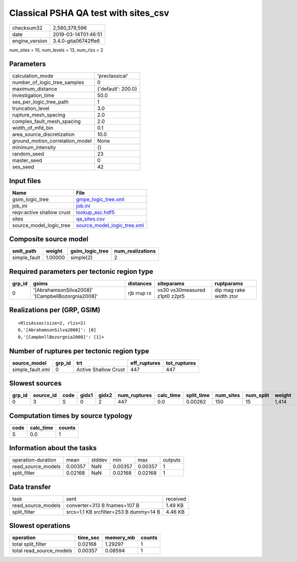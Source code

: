Classical PSHA QA test with sites_csv
=====================================

============== ===================
checksum32     2,580,379,596      
date           2019-03-14T01:46:51
engine_version 3.4.0-gita06742ffe6
============== ===================

num_sites = 10, num_levels = 13, num_rlzs = 2

Parameters
----------
=============================== ==================
calculation_mode                'preclassical'    
number_of_logic_tree_samples    0                 
maximum_distance                {'default': 200.0}
investigation_time              50.0              
ses_per_logic_tree_path         1                 
truncation_level                3.0               
rupture_mesh_spacing            2.0               
complex_fault_mesh_spacing      2.0               
width_of_mfd_bin                0.1               
area_source_discretization      10.0              
ground_motion_correlation_model None              
minimum_intensity               {}                
random_seed                     23                
master_seed                     0                 
ses_seed                        42                
=============================== ==================

Input files
-----------
========================= ============================================================
Name                      File                                                        
========================= ============================================================
gsim_logic_tree           `gmpe_logic_tree.xml <gmpe_logic_tree.xml>`_                
job_ini                   `job.ini <job.ini>`_                                        
reqv:active shallow crust `lookup_asc.hdf5 <lookup_asc.hdf5>`_                        
sites                     `qa_sites.csv <qa_sites.csv>`_                              
source_model_logic_tree   `source_model_logic_tree.xml <source_model_logic_tree.xml>`_
========================= ============================================================

Composite source model
----------------------
============ ======= =============== ================
smlt_path    weight  gsim_logic_tree num_realizations
============ ======= =============== ================
simple_fault 1.00000 simple(2)       2               
============ ======= =============== ================

Required parameters per tectonic region type
--------------------------------------------
====== ================================================= =========== ============================= =======================
grp_id gsims                                             distances   siteparams                    ruptparams             
====== ================================================= =========== ============================= =======================
0      '[AbrahamsonSilva2008]' '[CampbellBozorgnia2008]' rjb rrup rx vs30 vs30measured z1pt0 z2pt5 dip mag rake width ztor
====== ================================================= =========== ============================= =======================

Realizations per (GRP, GSIM)
----------------------------

::

  <RlzsAssoc(size=2, rlzs=2)
  0,'[AbrahamsonSilva2008]': [0]
  0,'[CampbellBozorgnia2008]': [1]>

Number of ruptures per tectonic region type
-------------------------------------------
================ ====== ==================== ============ ============
source_model     grp_id trt                  eff_ruptures tot_ruptures
================ ====== ==================== ============ ============
simple_fault.xml 0      Active Shallow Crust 447          447         
================ ====== ==================== ============ ============

Slowest sources
---------------
====== ========= ==== ===== ===== ============ ========= ========== ========= ========= ======
grp_id source_id code gidx1 gidx2 num_ruptures calc_time split_time num_sites num_split weight
====== ========= ==== ===== ===== ============ ========= ========== ========= ========= ======
0      3         S    0     2     447          0.0       0.00262    150       15        1,414 
====== ========= ==== ===== ===== ============ ========= ========== ========= ========= ======

Computation times by source typology
------------------------------------
==== ========= ======
code calc_time counts
==== ========= ======
S    0.0       1     
==== ========= ======

Information about the tasks
---------------------------
================== ======= ====== ======= ======= =======
operation-duration mean    stddev min     max     outputs
read_source_models 0.00357 NaN    0.00357 0.00357 1      
split_filter       0.02168 NaN    0.02168 0.02168 1      
================== ======= ====== ======= ======= =======

Data transfer
-------------
================== ====================================== ========
task               sent                                   received
read_source_models converter=313 B fnames=107 B           1.49 KB 
split_filter       srcs=1.1 KB srcfilter=253 B dummy=14 B 4.46 KB 
================== ====================================== ========

Slowest operations
------------------
======================== ======== ========= ======
operation                time_sec memory_mb counts
======================== ======== ========= ======
total split_filter       0.02168  1.29297   1     
total read_source_models 0.00357  0.08594   1     
======================== ======== ========= ======